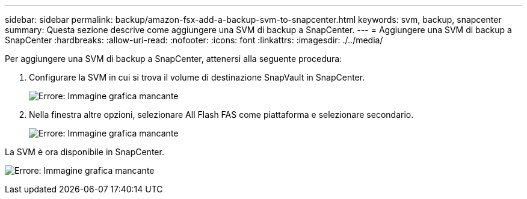 ---
sidebar: sidebar 
permalink: backup/amazon-fsx-add-a-backup-svm-to-snapcenter.html 
keywords: svm, backup, snapcenter 
summary: Questa sezione descrive come aggiungere una SVM di backup a SnapCenter. 
---
= Aggiungere una SVM di backup a SnapCenter
:hardbreaks:
:allow-uri-read: 
:nofooter: 
:icons: font
:linkattrs: 
:imagesdir: ./../media/


[role="lead"]
Per aggiungere una SVM di backup a SnapCenter, attenersi alla seguente procedura:

. Configurare la SVM in cui si trova il volume di destinazione SnapVault in SnapCenter.
+
image:amazon-fsx-image76.png["Errore: Immagine grafica mancante"]

. Nella finestra altre opzioni, selezionare All Flash FAS come piattaforma e selezionare secondario.
+
image:amazon-fsx-image77.png["Errore: Immagine grafica mancante"]



La SVM è ora disponibile in SnapCenter.

image:amazon-fsx-image78.png["Errore: Immagine grafica mancante"]
